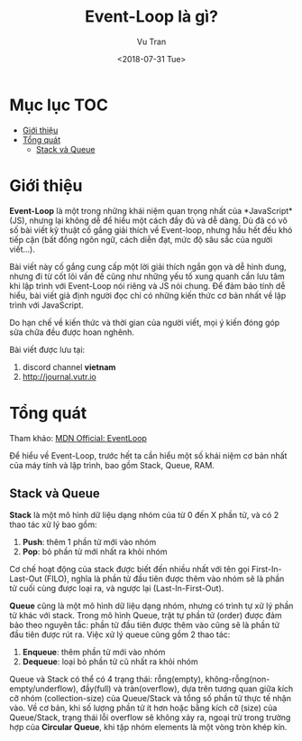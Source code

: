 #+OPTIONS: ^:nil
#+TITLE: Event-Loop là gì?
#+DATE: <2018-07-31 Tue>
#+AUTHOR: Vu Tran
#+EMAIL: me@vutr.io`

#+ATTR_HTML: :style margin-left: auto; margin-right: auto; :width 1000px
[[../image/event-loop.jpg]]

* Mục lục                                                               :TOC:
- [[#giới-thiệu][Giới thiệu]]
- [[#tổng-quát][Tổng quát]]
  - [[#stack-và-queue][Stack và Queue]]

* Giới thiệu
*Event-Loop* là một trong những khái niệm quan trọng nhất của *JavaScript*(JS), nhưng lại không dễ để hiểu một cách đầy đủ
và dễ dàng. Dù đã có vô số bài viết kỹ thuật cố gắng giải thích về Event-loop, nhưng hầu hết đều khó tiếp cận (bất đồng
ngôn ngữ, cách diễn đạt, mức độ sâu sắc của người viết...).

Bài viết này cố gắng cung cấp một lời giải thích ngắn gọn và dễ hình dung, nhưng đi từ cốt lõi vấn đề cũng như những yếu tố xung quanh cần lưu
tâm khi lập trình với Event-Loop nói riêng và JS nói chung. Để đảm bảo tính dễ hiểu, bài viết giả định người đọc chỉ có những
kiến thức cơ bản nhất về lập trình với JavaScript.

Do hạn chế về kiến thức và thời gian của người viết, mọi ý kiến đóng góp sửa chữa đều được hoan nghênh.

Bài viết được lưu tại:
1. discord channel *vietnam*
2. http://journal.vutr.io


* Tổng quát
Tham khảo: [[https://developer.mozilla.org/en-US/docs/Web/JavaScript/EventLoop][MDN Official: EventLoop]]

Để hiểu về Event-Loop, trước hết ta cần hiểu một số khái niệm cơ bản nhất của máy tính và lập trình, bao gồm Stack,
Queue, RAM.
** Stack và Queue
*Stack* là một mô hình dữ liệu dạng nhóm của từ 0 đến X phần tử, và có 2 thao tác xử lý bao gồm:
1. *Push*: thêm 1 phần tử mới vào nhóm
2. *Pop*: bỏ phần tử mới nhất ra khỏi nhóm
Cơ chế hoạt động của stack được biết đến nhiều nhất với tên gọi First-In-Last-Out (FILO), nghĩa là phần tử đầu tiên được
thêm vào nhóm sẽ là phần tử cuối cùng được loại ra, và ngược lại (Last-In-First-Out).

[[../image/stack.png]]

*Queue* cũng là một mô hình dữ liệu dạng nhóm, nhưng có trình tự xử lý phần tử khác với stack. Trong mô hình Queue, trật
tự phần tử (order) được đảm bảo theo nguyên tắc: phần tử đầu tiên được thêm vào cũng sẽ là phần tử đầu tiên được rút
ra. Việc xử lý queue cũng gồm 2 thao tác:
1. *Enqueue*: thêm phần tử mới vào nhóm
2. *Dequeue*: loại bỏ phần tử cũ nhất ra khỏi nhóm

[[../image/queue.jpg]]

Queue và Stack có thể có 4 trạng thái: rỗng(empty), không-rỗng(non-empty/underflow), đầy(full) và tràn(overflow), dựa
trên tương quan giữa kích cỡ nhóm (collection-size) của Queue/Stack và tổng số phần tử thực tế nhận vào. Về
cơ bản, khi số lượng phần tử ít hơn hoặc bằng kích cỡ (size) của Queue/Stack, trạng thái lỗi overflow sẽ không xảy ra,
ngoại trừ trong trường hợp của *Circular Queue*, khi tập nhóm elements là một vòng tròn khép kín.
